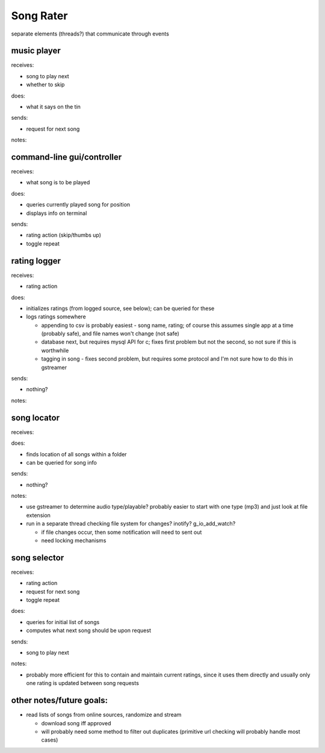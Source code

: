 Song Rater
==========

separate elements (threads?) that communicate through events

music player
------------
receives:

- song to play next
- whether to skip

does:

- what it says on the tin

sends:

- request for next song

notes:

command-line gui/controller
---------------------------
receives:

- what song is to be played

does:

- queries currently played song for position
- displays info on terminal

sends:

- rating action (skip/thumbs up)
- toggle repeat

rating logger
-------------
receives:

- rating action

does:

- initializes ratings (from logged source, see below); can be queried for these
- logs ratings somewhere

  * appending to csv is probably easiest - song name, rating; of course this
    assumes single app at a time (probably safe), and file names won't change
    (not safe)
  * database next, but requires mysql API for c; fixes first problem but not
    the second, so not sure if this is worthwhile
  * tagging in song - fixes second problem, but requires some protocol and I'm
    not sure how to do this in gstreamer

sends:

- nothing?

notes:

song locator
------------
receives:

does:

- finds location of all songs within a folder
- can be queried for song info

sends:

- nothing?

notes:

- use gstreamer to determine audio type/playable? probably easier to start with
  one type (mp3) and just look at file extension
- run in a separate thread checking file system for changes? inotify?
  g_io_add_watch?

  * if file changes occur, then some notification will need to sent out
  * need locking mechanisms

song selector
-------------
receives:

- rating action
- request for next song
- toggle repeat

does:

- queries for initial list of songs
- computes what next song should be upon request

sends:

- song to play next

notes:

- probably more efficient for this to contain and maintain current ratings,
  since it uses them directly and usually only one rating is updated between
  song requests

other notes/future goals:
-------------------------

- read lists of songs from online sources, randomize and stream

  * download song iff approved
  * will probably need some method to filter out duplicates (primitive url
    checking will probably handle most cases)
